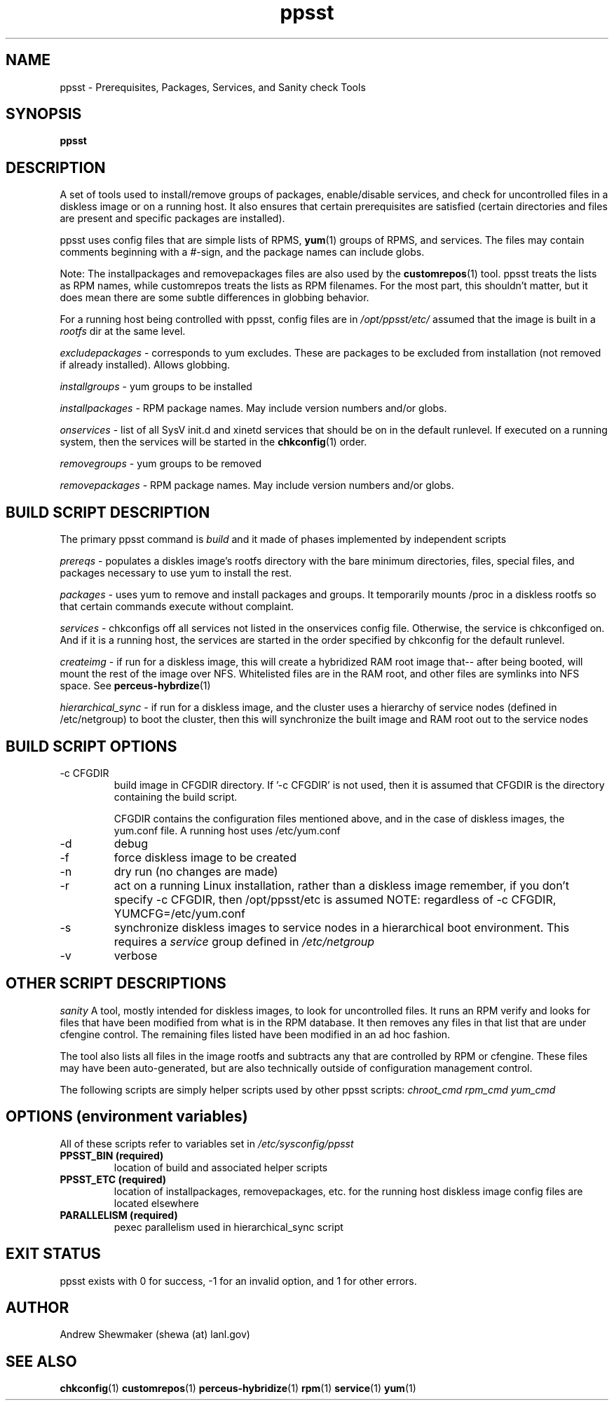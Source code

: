 .TH ppsst 1  "December 12, 2011" "version 0.7" "USER COMMANDS"
.SH NAME
ppsst \- Prerequisites, Packages, Services, and Sanity check Tools
.SH SYNOPSIS
.B ppsst
.SH DESCRIPTION
A set of tools used to install/remove groups of packages, enable/disable services, 
and check for uncontrolled files in a diskless image or on a running host.
It also ensures that certain prerequisites are satisfied (certain directories 
and files are present and specific packages are installed).
.PP
ppsst uses config files that are simple lists of RPMS, 
.BR yum (1)
groups of RPMS, and services. The files may contain comments beginning 
with a #-sign, and the package names can include globs.

Note: The installpackages and removepackages files are also used by the 
.BR customrepos (1)
tool. ppsst treats the lists as RPM names, while customrepos treats the 
lists as RPM filenames. For the most part, this shouldn't matter, but it 
does mean there are some subtle differences in globbing behavior.

For a running host being controlled with ppsst, config files are in 
.I /opt/ppsst/etc/
\. Diskless images have their config files in some other directory, and it is 
assumed that the image is built in a 
.I rootfs 
dir at the same level.

.I excludepackages
- corresponds to yum excludes. These are packages to be 
excluded from installation (not removed if already installed). Allows globbing.

.I installgroups
- yum groups to be installed

.I installpackages
- RPM package names. May include version numbers and/or globs.

.I onservices
- list of all SysV init.d and xinetd services that should be on in 
the default runlevel. If executed on a running system, then the services will be 
started in the
.BR chkconfig (1)
order.

.I removegroups
- yum groups to be removed

.I removepackages
- RPM package names. May include version numbers and/or globs.

.SH BUILD SCRIPT DESCRIPTION
.PP
The primary ppsst command is 
.I build
and it made of phases implemented by independent scripts

.I prereqs
- populates a diskles image's rootfs directory with the bare minimum directories, 
files, special files, and packages necessary to use yum to install the rest.

.I packages
-  uses yum to remove and install packages and groups. It temporarily  mounts /proc in a diskless 
rootfs so that certain commands execute without complaint.

.I services
- chkconfigs off all services not listed in the onservices config file. Otherwise, 
the service is chkconfiged on. And if it is a running host, the services are started 
in the order specified by chkconfig for the default runlevel.

.I createimg
- if run for a diskless image, this will create a hybridized RAM root image that--
after being booted, will mount the rest of the image over NFS. Whitelisted files 
are in the RAM root, and other files are symlinks into NFS space. See 
.BR perceus-hybrdize (1)

.I hierarchical_sync
- if run for a diskless image, and the cluster uses a hierarchy of service nodes 
(defined in /etc/netgroup) to boot the cluster, then this will synchronize the 
built image and RAM root out to the service nodes

.SH BUILD SCRIPT OPTIONS
.TP
\-c CFGDIR
build image in CFGDIR directory.  If '-c CFGDIR' is not used, then it is assumed
that CFGDIR is the directory containing the build script.  

CFGDIR contains the configuration files mentioned above, and in the case of 
diskless images, the yum.conf file. A running host uses /etc/yum.conf

.TP
\-d
debug

.TP
\-f
force diskless image to be created

.TP
\-n
dry run (no changes are made)

.TP
\-r
act on a running Linux installation, rather than a diskless image
remember, if you don't specify -c CFGDIR, then /opt/ppsst/etc is assumed
NOTE: regardless of -c CFGDIR, YUMCFG=/etc/yum.conf

.TP
\-s
synchronize diskless images to service nodes in a hierarchical boot environment.
This requires a
.I service
group defined in 
.I /etc/netgroup

.TP
\-v
verbose


.SH OTHER SCRIPT DESCRIPTIONS

.I sanity
A tool, mostly intended for diskless images, to look for uncontrolled files.
It runs an RPM verify and looks for files that have been modified from what 
is in the RPM database. It then removes any files in that list that are under 
cfengine control. The remaining files listed have been modified in an ad hoc 
fashion.

The tool also lists all files in the image rootfs and subtracts any that are 
controlled by RPM or cfengine. These files may have been auto-generated, but 
are also technically outside of configuration management control.

The following scripts are simply helper scripts used by other ppsst scripts:
.I chroot_cmd
.I rpm_cmd
.I yum_cmd

.PP
.SH OPTIONS (environment variables)
All of these scripts refer to variables set in 
.I /etc/sysconfig/ppsst
.TP
.B PPSST_BIN (required)
location of build and associated helper scripts
.TP
.B PPSST_ETC (required)
location of installpackages, removepackages, etc. for the running host
diskless image config files are located elsewhere
.TP
.B PARALLELISM (required)
pexec parallelism used in hierarchical_sync script

.SH EXIT STATUS
ppsst exists with 0 for success, -1 for an invalid option, and 1 for other errors.
.SH AUTHOR
Andrew Shewmaker (shewa (at) lanl.gov)
.SH SEE ALSO
.BR chkconfig (1)
.BR customrepos (1)
.BR perceus-hybridize (1)
.BR rpm (1)
.BR service (1)
.BR yum (1)
